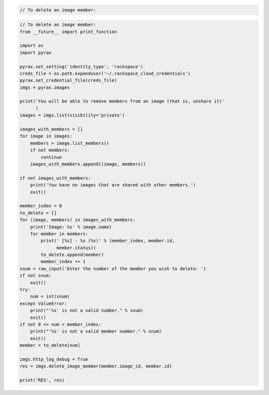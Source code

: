 .. code-block:: csharp

.. code-block:: java

.. code-block:: javascript

.. code-block:: php

    // To delete an image member:
    
.. code-block:: python

    // To delete an image member:
    from __future__ import print_function

    import os
    import pyrax

    pyrax.set_setting('identity_type', 'rackspace')
    creds_file = os.path.expanduser('~/.rackspace_cloud_credentials')
    pyrax.set_credential_file(creds_file)
    imgs = pyrax.images

    print('You will be able to remove members from an image (that is, unshare it)'
          )
    images = imgs.list(visibility='private')

    images_with_members = []
    for image in images:
        members = image.list_members()
        if not members:
            continue
        images_with_members.append((image, members))

    if not images_with_members:
        print('You have no images that are shared with other members.')
        exit()

    member_index = 0
    to_delete = []
    for (image, members) in images_with_members:
        print('Image: %s' % image.name)
        for member in members:
            print(' [%s] - %s (%s)' % (member_index, member.id,
                  member.status))
            to_delete.append(member)
            member_index += 1
    snum = raw_input('Enter the number of the member you wish to delete: ')
    if not snum:
        exit()
    try:
        num = int(snum)
    except ValueError:
        print("'%s' is not a valid number." % snum)
        exit()
    if not 0 <= num < member_index:
        print("'%s' is not a valid member number." % snum)
        exit()
    member = to_delete[num]

    imgs.http_log_debug = True
    res = imgs.delete_image_member(member.image_id, member.id)

    print('RES', res)

.. code-block:: ruby